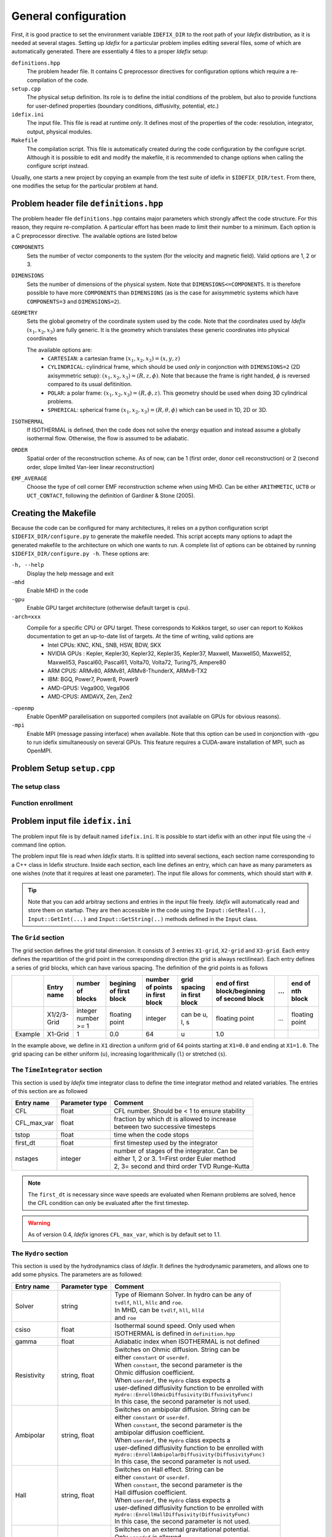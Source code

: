=====================
General configuration
=====================
First, it is good practice to set the environment variable ``IDEFIX_DIR`` to the root path of your *Idefix* distribution, as it is needed at several stages. Setting up *Idefix* for a particular problem implies editing several files, some of which are automatically generated. There are essentially 4 files to a proper *Idefix* setup:

``definitions.hpp``
    The problem header file. It contains C preprocessor directives for configuration options which require a re-compilation of the code. 

``setup.cpp``
    The physical setup definition. Its role is to define the initial conditions of the problem, but also to provide functions for user-defined
    properties (boundary conditions, diffusivity, potential, etc.)

``idefix.ini``
    The input file. This file is read at runtime *only*. It defines most of the properties of the code: resolution, integrator, output, physical modules.

``Makefile``
    The compilation script. This file is automatically created during the code configuration by the configure script. Although it is possible to edit and modify
    the makefile, it is recommended to change options when calling the configure script instead.

Usually, one starts a new project by copying an example from the test suite of idefix in ``$IDEFIX_DIR/test``. From there, one modifies the setup for the particular problem at hand.

Problem header file ``definitions.hpp``
=======================================
The problem header file ``definitions.hpp`` contains major parameters which strongly affect the code structure. For this reason, they require re-compilation. A particular effort has been
made to limit their number to a minimum. Each option is a C preprocessor directive. The available options are listed below

``COMPONENTS``
    Sets the number of vector components to the system (for the velocity  and magnetic field). Valid options are 1, 2 or 3.

``DIMENSIONS``
    Sets the number of dimensions of the physical system. Note that ``DIMENSIONS<=COMPONENTS``. It is therefore possible to have more ``COMPONENTS`` than ``DIMENSIONS`` (as is the case
    for axisymmetric systems which have ``COMPONENTS=3`` and ``DIMENSIONS=2``).

``GEOMETRY``
    Sets the global geometry of the coordinate system used by the code. Note that the coordinates used by *Idefix* :math:`(x_1, x_2, x_3)` are fully generic. It is the geometry which
    translates these generic coordinates into physical coordinates

    The available options are:
     + ``CARTESIAN``: a cartesian frame :math:`(x_1,x_2,x_3)=(x,y,z)`
     + ``CYLINDRICAL``: cylindrical frame, which should be used *only* in conjonction with ``DIMENSIONS=2`` (2D axisymmetric setup): :math:`(x_1,x_2,x_3)=(R,z,\phi)`. Note that because the frame is right handed, :math:`\phi` is reversed compared to its usual defitinition. 
     + ``POLAR``: a polar frame: :math:`(x_1,x_2,x_3)=(R,\phi,z)`. This geometry should be used when doing 3D cylindrical problems.
     + ``SPHERICAL``: spherical frame :math:`(x_1,x_2,x_3)=(R,\theta,\phi)` which can be used in 1D, 2D or 3D.


``ISOTHERMAL``
    If ISOTHERMAL is defined, then the code does not solve the energy equation and instead assume a globally isothermal flow. Otherwise, the flow is assumed to be adiabatic.

``ORDER``
    Spatial order of the reconstruction scheme. As of now, can be 1 (first order, donor cell reconstruction) or 2 (second order, slope limited Van-leer linear reconstruction)

``EMF_AVERAGE``
    Choose the type of cell corner EMF reconstruction scheme when using MHD. Can be either ``ARITHMETIC``, ``UCT0`` or ``UCT_CONTACT``, following the definition of Gardiner & Stone (2005).

Creating the Makefile
=====================

Because the code can be configured for many architectures, it relies on a python configuration script ``$IDEFIX_DIR/configure.py`` to generate the makefile needed. This script accepts
many options to adapt the generated makefile to the architecture on which one wants to run. A complete list of options can be obtained by running ``$IDEFIX_DIR/configure.py -h``. These options are:

``-h, --help``
    Display the help message and exit
``-mhd``
    Enable MHD in the code
``-gpu``
    Enable GPU target architecture (otherwise default target is cpu).
``-arch=xxx``
    Compile for a specific CPU or GPU target. These corresponds to Kokkos target, so user can report to Kokkos documentation to get an up-to-date list of targets. At the time of writing, valid options are 
     + Intel CPUs:    KNC, KNL, SNB, HSW, BDW, SKX
     + NVIDIA GPUs :  Kepler, Kepler30, Kepler32, Kepler35, Kepler37, Maxwell, Maxwell50, Maxwell52, Maxwell53, Pascal60, Pascal61, Volta70, Volta72, Turing75, Ampere80
     + ARM CPUS:      ARMv80, ARMv81, ARMv8-ThunderX, ARMv8-TX2
     + IBM:      BGQ, Power7, Power8, Power9
     + AMD-GPUS: Vega900, Vega906
     + AMD-CPUS: AMDAVX, Zen, Zen2
``-openmp``
    Enable OpenMP parallelisation on supported compilers (not available on GPUs for obvious reasons).

``-mpi``
    Enable MPI (message passing interface) when available. Note that this option can be used in conjonction with -gpu to run idefix simultaneously on several GPUs. This feature requires a CUDA-aware installation of MPI, such as OpenMPI.

Problem Setup ``setup.cpp``
===========================

The setup class
---------------



Function enrollment
-------------------


Problem input file ``idefix.ini``
=================================

The problem input file is by default named ``idefix.ini``. It is possible to start idefix with an other input file using the `-i` command line option.

The problem input file is read when *Idefix* starts. It is splitted into several sections, each section name corresponding to a C++ class in Idefix structure. Inside each section, each line defines an entry, which can have as many parameters as one wishes
(note that it requires at least one parameter). The input file
allows for comments, which should start with ``#``.

.. tip::
    Note that you can add arbitray sections and entries in the input file freely. *Idefix* will automatically read and store them on startup. They are then accessible in the code using the
    ``Input::GetReal(..)``, ``Input::GetInt(...)`` and ``Input::GetString(..)`` methods defined in the ``Input`` class.

The ``Grid`` section
--------------------
The grid section defines the grid total dimension. It consists of 3 entries ``X1-grid``, ``X2-grid`` and ``X3-grid``. Each entry defines the repartition of the grid point in the corresponding direction (the grid is always rectilinear).
Each entry defines a series of grid blocks, which can have various spacing. The definition of the grid points is as follows

+-------------+-------------+---------------------+--------------------------+---------------------------------+---------------------------------+----------------------------------------------+-----+---------------------+
|             | Entry name  |   number of blocks  |  begining of first block | number of points in first block | grid spacing in first block     | end of first block/beginning of second block | ... | end of nth block    |
+=============+=============+=====================+==========================+=================================+=================================+==============================================+=====+=====================+
|             | X1/2/3-Grid |  integer number >= 1| floating point           | integer                         | can be u, l, s                  |  floating point                              | ... | floating point      |
+-------------+-------------+---------------------+--------------------------+---------------------------------+---------------------------------+----------------------------------------------+-----+---------------------+
| Example     | X1-Grid     |  1                  |  0.0                     | 64                              |  u                              | 1.0                                          |     |                     |
+-------------+-------------+---------------------+--------------------------+---------------------------------+---------------------------------+----------------------------------------------+-----+---------------------+

In the example above, we define in ``X1`` direction a uniform grid of 64 points starting at ``X1=0.0`` and ending at ``X1=1.0``. The grid spacing can be either uniform (``u``), increasing logarithmically (``l``) or stretched (``s``).



The ``TimeIntegrator`` section
------------------------------

This section is used by *Idefix* time integrator class to define the time integrator method and related variables. The entries of this section are as followed


+----------------+--------------------+------------------------------------------------+
|  Entry name    | Parameter type     | Comment                                        |
+================+====================+================================================+
| CFL            | float              | CFL number. Should be < 1 to ensure stability  |
+----------------+--------------------+------------------------------------------------+
| CFL_max_var    | float              | | fraction by which dt is allowed to increase  |
|                |                    | | between two successive timesteps             |
+----------------+--------------------+------------------------------------------------+
| tstop          | float              | time when the code stops                       |
+----------------+--------------------+------------------------------------------------+
| first_dt       | float              | first timestep used by the integrator          |
+----------------+--------------------+------------------------------------------------+
| nstages        | integer            | | number of stages of the integrator. Can be   |
|                |                    | | either 1, 2 or 3. 1=First order Euler method |
|                |                    | | 2, 3= second and third order TVD Runge-Kutta |
+----------------+--------------------+------------------------------------------------+

.. note::
    The ``first_dt`` is necessary since wave speeds are evaluated when Riemann problems are solved, hence the CFL
    condition can only be evaluated after the first timestep.

.. warning::
    As of version 0.4, *Idefix* ignores ``CFL_max_var``, which is by default set to 1.1.


The ``Hydro`` section
---------------------

This section is used by the hydrodynamics class of *Idefix*. It defines the hydrodynamic parameters, and allows one to add some physics. The parameters are as followed:

+----------------+--------------------+----------------------------------------------------------+
|  Entry name    | Parameter type     | Comment                                                  |
+================+====================+==========================================================+
| Solver         | string             | | Type of Riemann Solver. In hydro can be any of         |
|                |                    | | ``tvdlf``, ``hll``, ``hllc`` and ``roe``.              |
|                |                    | | In MHD, can be ``tvdlf``, ``hll``, ``hlld``            |
|                |                    | | and ``roe``                                            |
+----------------+--------------------+----------------------------------------------------------+
| csiso          | float              | | Isothermal sound speed. Only used when                 |
|                |                    | | ISOTHERMAL is defined in ``definition.hpp``            |
+----------------+--------------------+----------------------------------------------------------+
| gamma          | float              | Adiabatic index when ISOTHERMAL is not defined           |
+----------------+--------------------+----------------------------------------------------------+
| Resistivity    | string, float      | | Switches on Ohmic diffusion. String can be             |
|                |                    | | either ``constant`` or ``userdef``.                    |
|                |                    | | When ``constant``, the second parameter is the         |
|                |                    | | Ohmic diffusion coefficient.                           |
|                |                    | | When ``userdef``, the ``Hydro`` class expects a        |
|                |                    | | user-defined diffusivity function to be enrolled with  |
|                |                    | | ``Hydro::EnrollOhmicDiffusivity(DiffusivityFunc)``     |
|                |                    | | In this case, the second parameter is not used.        |
+----------------+--------------------+----------------------------------------------------------+
| Ambipolar      | string, float      | | Switches on ambipolar diffusion. String can be         |
|                |                    | | either ``constant`` or ``userdef``.                    |
|                |                    | | When ``constant``, the second parameter is the         |
|                |                    | | ambipolar diffusion coefficient.                       |
|                |                    | | When ``userdef``, the ``Hydro`` class expects a        |
|                |                    | | user-defined diffusivity function to be enrolled with  |
|                |                    | | ``Hydro::EnrollAmbipolarDiffusivity(DiffusivityFunc)`` |
|                |                    | | In this case, the second parameter is not used.        |
+----------------+--------------------+----------------------------------------------------------+
| Hall           | string, float      | | Switches on Hall effect. String can be                 |
|                |                    | | either ``constant`` or ``userdef``.                    |
|                |                    | | When ``constant``, the second parameter is the         |
|                |                    | | Hall diffusion coefficient.                            |
|                |                    | | When ``userdef``, the ``Hydro`` class expects a        |
|                |                    | | user-defined diffusivity function to be enrolled with  |
|                |                    | | ``Hydro::EnrollHallDiffusivity(DiffusivityFunc)``      |
|                |                    | | In this case, the second parameter is not used.        |
+----------------+--------------------+----------------------------------------------------------+
| GravPotential  | string             | | Switches on an external gravitational potential.       |
|                |                    | | Only ``userdef`` is allowed.                           |
|                |                    | | When ``userdef is set, the ``Hydro`` class expects     |
|                |                    | | a user-defined potential function to be enrolled with  |
|                |                    | | ``Hydro::EnrollGravPotential(GravPotentialFunc)``      |   
+----------------+--------------------+----------------------------------------------------------+
| Rotation       | float,float,float  | | Add rotation with rhe rotation vector components given |
|                |                    | | as parameters. This entry only adds Coriolis force.    |
+----------------+--------------------+----------------------------------------------------------+
| ShearingBox    | float              | | Enable shearing box source terms.  The entry parameter |
|                |                    | | corresponds to the shear rate                          |
|                |                    |  :math:`dv_{x2}/d x_1`.                                  |
|                |                    | | Note that this is not sufficient to fully define a     |
|                |                    | | shearing box: boundary conditions are also required.   | 
+----------------+--------------------+----------------------------------------------------------+



.. note::
    The Hall effect is implemented directly in the HLL Riemann solver following Lesur, Kunz & Fromang (2014)
    and adding the whistler speed only to the magnetic flux function, following Marchand et al. (2019).
    For these reasons, Hall can only be used in conjonction with the HLL Riemann solver. In addition, only
    the arithmetic Emf reconstruction scheme has been shown to work systematically with Hall, and is therefore
    strongly recommended for production runs.   

The ``Boundary`` section
------------------------

This section describes the boundary conditions used by the code. There are 6 entries
which need to be defined: ``X1-beg``, ``X2-beg``, ``X3-beg`` for the left boundaries in the direction X1, X2, X3,
and ``X1-end``, ``X2-end``, ``X3-end`` for the right boundaries. Each boundary can be assigned the following types of conditions

+----------------+-----------------------------------------------------------------------------+
| Boundary type  | Comment                                                                     |
+================+=============================================================================+
| outflow        | | zero gradient on the density, pressure, tangential velocity and magnetic  |
|                | | field. The normal velocity is set to zero gradient when it is flowing out |
|                | | otherwise it is set to 0.                                                 |
+----------------+-----------------------------------------------------------------------------+
| periodic       | | periodic boundary conditions. Each field is copied between beg and end    |
|                | | sides of the boundary.                                                    |
+----------------+-----------------------------------------------------------------------------+
| reflective     | | the normal component of the velocity is systematically reversed. Otherwise|
|                | | identical to ``outflow``                                                  |
+----------------+-----------------------------------------------------------------------------+
| shearingbox    | Shearing-box boudary conditions.                                            |
+----------------+-----------------------------------------------------------------------------+
| userdef        | | User-defined boundary conditions. The boundary condition function         |
|                | | should be enrolled in the setup constructor (see setup.cpp)               |
+----------------+-----------------------------------------------------------------------------+

.. warning::
    As of version 0.5, *Idefix* shearing-box assumes axisymmetry, i.e. NX2=1.


Command line options
====================

Several options can be provided at command line when running the code. These are listed below

+--------------------+--------------------------------------------------------------------------+
| Option name        | Comment                                                                  |
+====================+==========================================================================+
| -dec n1 n2 n3      | | Specify the MPI domain decomposition. Idefix will decompose the domain |
|                    | | with n1 MPI processes in X1, n2 MPI processes in X2 and n3 processes   |
|                    | | in X3. Note the number of arguments to -dec should be equal to         |
|                    | | ``DIMENSIONS``.                                                        |
+--------------------+--------------------------------------------------------------------------+
| -restart           | | specify the number of the dump file *Idefix* should restart from.      |
|                    | | When used, does not use the inititial conditions from                  |
|                    | | ``Setup::InitFlow()``                                                  |
+--------------------+--------------------------------------------------------------------------+
| -i                 |   specify the name of the input file to be used (default ``idefix.ini``) |
+--------------------+--------------------------------------------------------------------------+

In addition to these specific *Idefix* options, several Kokkos Options can be used on the command
line when running *Idefix*:

+--------------------------+----------------------------------------------------------------------+
| Option name              | Comment                                                              |
+==========================+======================================================================+
| --kokkos-num-devices=x   | | Specify the number of devices (eg CUDA GPU) Kokkos should expect   |
|                          | | This option is useful when each MPI process should be attached to  |
|                          | | a different GPU. This option replace --kokkos-ndevices             |
|                          | | which is now deprecated                                            |
+--------------------------+----------------------------------------------------------------------+                      


Migrating from PLUTO
====================
